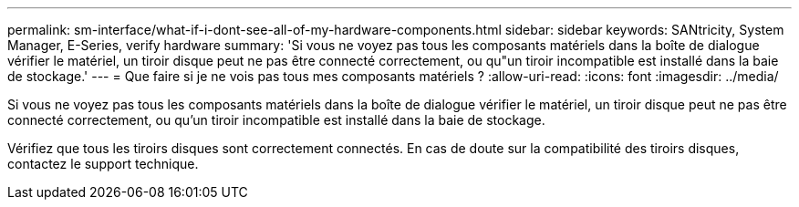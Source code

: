 ---
permalink: sm-interface/what-if-i-dont-see-all-of-my-hardware-components.html 
sidebar: sidebar 
keywords: SANtricity, System Manager, E-Series, verify hardware 
summary: 'Si vous ne voyez pas tous les composants matériels dans la boîte de dialogue vérifier le matériel, un tiroir disque peut ne pas être connecté correctement, ou qu"un tiroir incompatible est installé dans la baie de stockage.' 
---
= Que faire si je ne vois pas tous mes composants matériels ?
:allow-uri-read: 
:icons: font
:imagesdir: ../media/


[role="lead"]
Si vous ne voyez pas tous les composants matériels dans la boîte de dialogue vérifier le matériel, un tiroir disque peut ne pas être connecté correctement, ou qu'un tiroir incompatible est installé dans la baie de stockage.

Vérifiez que tous les tiroirs disques sont correctement connectés. En cas de doute sur la compatibilité des tiroirs disques, contactez le support technique.
